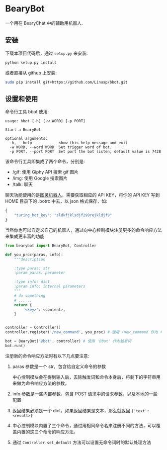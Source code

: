 * BearyBot

  一个用在 BearyChat 中的辅助用机器人.

** 安装

   下载本项目代码后，通过 =setup.py= 来安装:
   #+BEGIN_SRC sh
   python setup.py install
   #+END_SRC

   或者直接从 github 上安装:
   #+BEGIN_SRC sh
   sudo pip install git+https://github.com/Linusp/bbot.git
   #+END_SRC

** 设置和使用

   命令行工具 bbot 使用:
   #+BEGIN_EXAMPLE
   usage: bbot [-h] [-w WORD] [-p PORT]

   Start a BearyBot

   optional arguments:
     -h, --help            show this help message and exit
     -w WORD, --word WORD  Set trigger word of bot.
     -p PORT, --port PORT  Set port the bot listen, default value is 7428
   #+END_EXAMPLE

   该命令行工具即集成了两个命令，分别是:
   + /gif: 使用 Giphy API 搜索 gif 图片
   + /img: 使用 Google 搜索图片
   + /talk: 聊天

   聊天功能使用的是[[http://www.tuling123.com/openapi/][图灵机器人]]，需要获取相应的 API KEY，将你的 API KEY 写到 HOME 目录下的 .botrc 中去，以 json 格式保存，如:
   #+BEGIN_SRC python
   {
       "turing_bot_key": "sldkfjklsdjf299rejkldjf9"
   }
   #+END_SRC

   当然你也可以自定义自己的机器人，通过向中心控制模块注册更多的命令响应方法来集成更丰富的功能

   #+BEGIN_SRC python
   from bearybot import BearyBot, Controller

   def you_proc(paras, info):
       """description

       :type paras: str
       :param paras: parameter

       :type info: dict
       :param info: internal parameters
       """
       # do something
       # ......
       return {
           '<key>': <content>,
       }


   controller = Controller()
   controller.register('/new_command', you_proc) # 使用 /new_command 作为 命令

   bot = BearyBot('@bot', controller) # 使用 '@bot' 作为触发词
   bot.run()
   #+END_SRC

   注册新的命令响应方法时有以下几点要注意:
   1. paras 参数是一个 str，包含给自定义命令的参数

      中心控制模块会在得到输入后，去除触发词和命令本身后，将剩下的字符串用来做为命令响应方法的参数。

   2. info 参数是一些内部参数，包含 POST 请求中的请求参数，以及本地的一些配置

   3. 返回结果必须是一个 dict，如果返回结果是文本，那么就返回 ={'text': <result>}=

   4. 中心控制模块内置了三个命令，通过用相同命令名来注册不同的方法，可以覆盖内置的这三个命令的响应方法。

   5. 通过 =Controller.set_default= 方法可以设置无命令词时的默认处理方法
